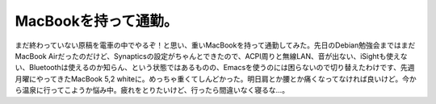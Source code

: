 MacBookを持って通勤。
=====================

まだ終わっていない原稿を電車の中でやるぞ！と思い、重いMacBookを持って通勤してみた。先日のDebian勉強会まではまだMacBook Airだったのだけど、Synapticsの設定がちゃんとできたので、ACPI周りと無線LAN、音が出ない、iSightも使えない、Bluetoothは使えるのか知らん、という状態ではあるものの、Emacsを使うのには困らないので切り替えたわけです、先週月曜にやってきたMacBook 5,2 whiteに。めっちゃ重くてしんどかった。明日肩とか腰とか痛くなってなければ良いけど。今から温泉に行ってこようか悩み中。疲れをとりたいけど、行ったら間違いなく寝るな…。






.. author:: default
.. categories:: MacBook
.. tags::
.. comments::
